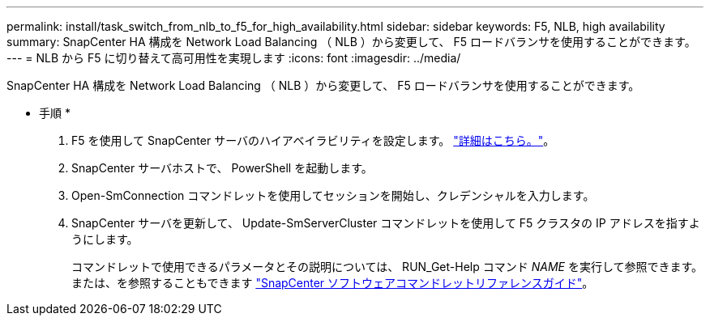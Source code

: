 ---
permalink: install/task_switch_from_nlb_to_f5_for_high_availability.html 
sidebar: sidebar 
keywords: F5, NLB, high availability 
summary: SnapCenter HA 構成を Network Load Balancing （ NLB ）から変更して、 F5 ロードバランサを使用することができます。 
---
= NLB から F5 に切り替えて高可用性を実現します
:icons: font
:imagesdir: ../media/


[role="lead"]
SnapCenter HA 構成を Network Load Balancing （ NLB ）から変更して、 F5 ロードバランサを使用することができます。

* 手順 *

. F5 を使用して SnapCenter サーバのハイアベイラビリティを設定します。 https://kb.netapp.com/Advice_and_Troubleshooting/Data_Protection_and_Security/SnapCenter/How_to_configure_SnapCenter_Servers_for_high_availability_using_F5_Load_Balancer["詳細はこちら。"^]。
. SnapCenter サーバホストで、 PowerShell を起動します。
. Open-SmConnection コマンドレットを使用してセッションを開始し、クレデンシャルを入力します。
. SnapCenter サーバを更新して、 Update-SmServerCluster コマンドレットを使用して F5 クラスタの IP アドレスを指すようにします。
+
コマンドレットで使用できるパラメータとその説明については、 RUN_Get-Help コマンド _NAME_ を実行して参照できます。または、を参照することもできます https://library.netapp.com/ecm/ecm_download_file/ECMLP2877143["SnapCenter ソフトウェアコマンドレットリファレンスガイド"^]。


